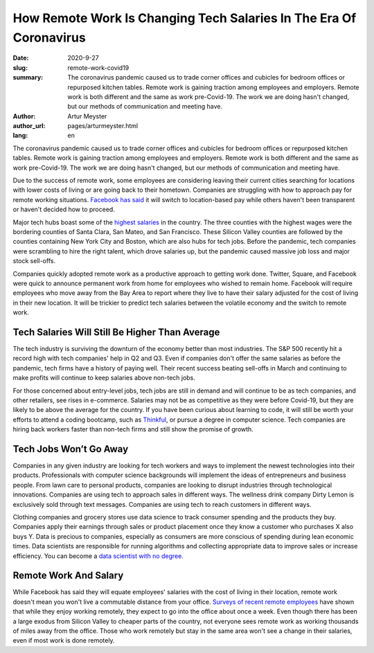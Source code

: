 How Remote Work Is Changing Tech Salaries In The Era Of Coronavirus
=======================================================================

:date: 2020-9-27
:slug: remote-work-covid19
:summary: The coronavirus pandemic caused us to trade corner offices and cubicles for bedroom offices or repurposed kitchen tables. Remote work is gaining traction among employees and employers. Remote work is both different and the same as work pre-Covid-19. The work we are doing hasn't changed, but our methods of communication and meeting have.
:author: Artur Meyster
:author_url: pages/arturmeyster.html
:lang: en

The coronavirus pandemic caused us to trade corner offices and cubicles for bedroom offices or repurposed kitchen tables. Remote work is gaining traction among employees and employers. Remote work is both different and the same as work pre-Covid-19. The work we are doing hasn't changed, but our methods of communication and meeting have.

Due to the success of remote work, some employees are considering leaving their current cities searching for locations with lower costs of living or are going back to their hometown. Companies are struggling with how to approach pay for remote working situations. `Facebook has said <https://techcrunch.com/2020/05/26/disparate-pay/>`_ it will switch to location-based pay while others haven't been transparent or haven't decided how to proceed.

Major tech hubs boast some of the `highest salaries <https://www.mercurynews.com/2020/07/22/coronavirus-economy-bay-area-boasts-nations-highest-wages-tech-job-google-facebook-apple-amazon-netflix/>`_ in the country. The three counties with the highest wages were the bordering counties of Santa Clara, San Mateo, and San Francisco. These Silicon Valley counties are followed by the counties containing New York City and Boston, which are also hubs for tech jobs. Before the pandemic, tech companies were scrambling to hire the right talent, which drove salaries up, but the pandemic caused massive job loss and major stock sell-offs.

Companies quickly adopted remote work as a productive approach to getting work done. Twitter, Square, and Facebook were quick to announce permanent work from home for employees who wished to remain home. Facebook will require employees who move away from the Bay Area to report where they live to have their salary adjusted for the cost of living in their new location. It will be trickier to predict tech salaries between the volatile economy and the switch to remote work.

Tech Salaries Will Still Be Higher Than Average
------------------------------------------------

The tech industry is surviving the downturn of the economy better than most industries. The S&P 500 recently hit a record high with tech companies' help in Q2 and Q3. Even if companies don't offer the same salaries as before the pandemic, tech firms have a history of paying well. Their recent success beating sell-offs in March and continuing to make profits will continue to keep salaries above non-tech jobs.

For those concerned about entry-level jobs, tech jobs are still in demand and will continue to be as tech companies, and other retailers, see rises in e-commerce. Salaries may not be as competitive as they were before Covid-19, but they are likely to be above the average for the country. If you have been curious about learning to code, it will still be worth your efforts to attend a coding bootcamp, such as `Thinkful <https://careerkarma.com/schools/thinkful>`_, or pursue a degree in computer science. Tech companies are hiring back workers faster than non-tech firms and still show the promise of growth.

Tech Jobs Won’t Go Away
--------------------------

Companies in any given industry are looking for tech workers and ways to implement the newest technologies into their products. Professionals with computer science backgrounds will implement the ideas of entrepreneurs and business people. From lawn care to personal products, companies are looking to disrupt industries through technological innovations. Companies are using tech to approach sales in different ways. The wellness drink company Dirty Lemon is exclusively sold through text messages. Companies are using tech to reach customers in different ways.

Clothing companies and grocery stores use data science to track consumer spending and the products they buy. Companies apply their earnings through sales or product placement once they know a customer who purchases X also buys Y. Data is precious to companies, especially as consumers are more conscious of spending during lean economic times. Data scientists are responsible for running algorithms and collecting appropriate data to improve sales or increase efficiency. You can become a `data scientist with no degree. <https://careerkarma.com/wiki/how-to-become-data-scientist-no-degree>`_

Remote Work And Salary
------------------------

While Facebook has said they will equate employees' salaries with the cost of living in their location, remote work doesn't mean you won't live a commutable distance from your office. `Surveys of recent remote employees <https://economictimes.indiatimes.com/magazines/panache/get-ready-to-say-goodbye-to-5-day-work-week-post-covid-future-will-be-split-between-office-and-home/articleshow/76762564.cms?from=mdr>`_ have shown that while they enjoy working remotely, they expect to go into the office about once a week. Even though there has been a large exodus from Silicon Valley to cheaper parts of the country, not everyone sees remote work as working thousands of miles away from the office. Those who work remotely but stay in the same area won't see a change in their salaries, even if most work is done remotely.

